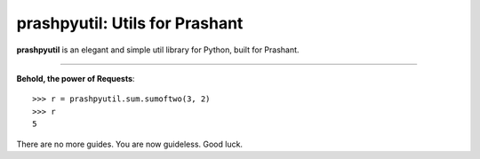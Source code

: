 .. Requests documentation master file, created by
   sphinx-quickstart on Sun Feb 13 23:54:25 2011.
   You can adapt this file completely to your liking, but it should at least
   contain the root `toctree` directive.

prashpyutil: Utils for Prashant
==========================

**prashpyutil** is an elegant and simple util library for Python, built for Prashant.

-------------------

**Behold, the power of Requests**::

    >>> r = prashpyutil.sum.sumoftwo(3, 2)
    >>> r
    5

There are no more guides. You are now guideless.
Good luck.
